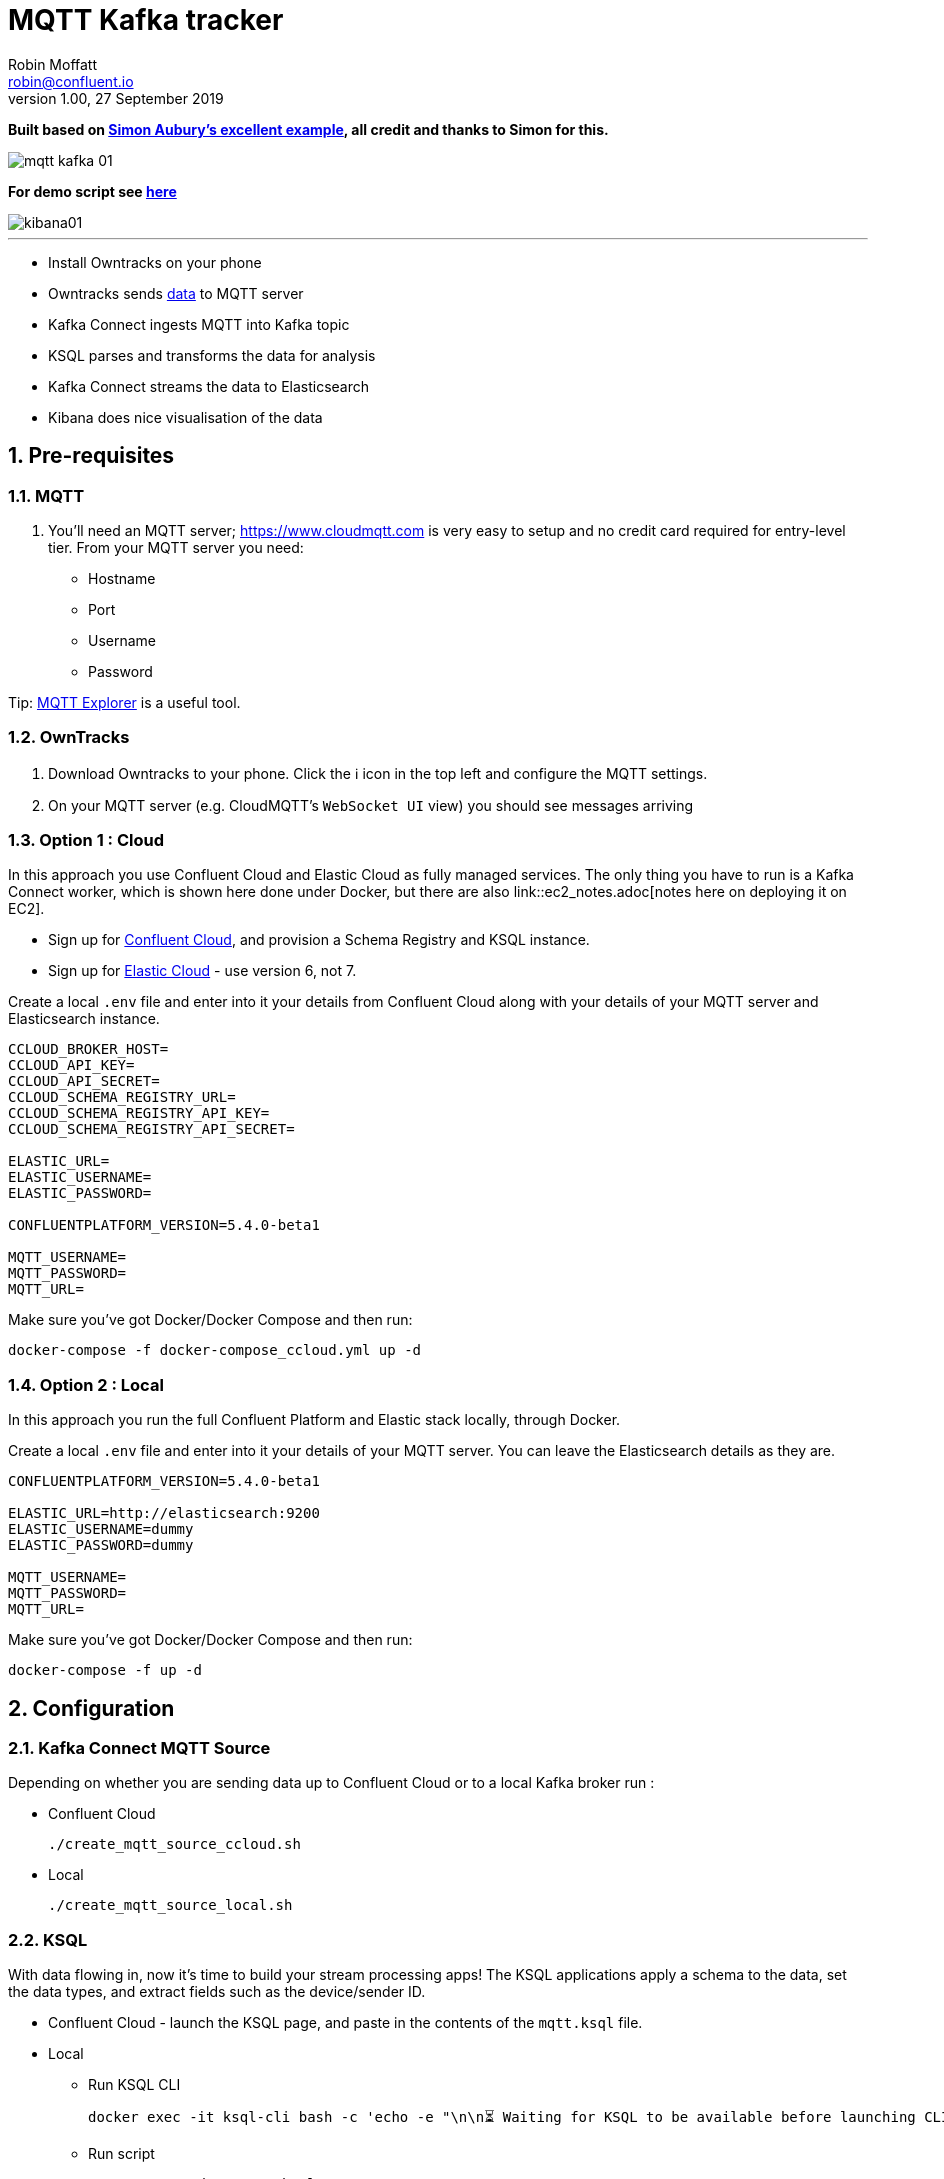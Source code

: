 = MQTT Kafka tracker
Robin Moffatt <robin@confluent.io>
v1.00, 27 September 2019

:toc:
:sectnums:

**Built based on https://github.com/saubury/race-mapper[Simon Aubury's excellent example], all credit and thanks to Simon for this.**

image::images/mqtt_kafka_01.png[]

*For demo script see link:./mqtt_demo.adoc[here]*

image::images/kibana01.png[]

''''

* Install Owntracks on your phone
* Owntracks sends https://owntracks.org/booklet/tech/json/#_typelocation[data] to MQTT server
* Kafka Connect ingests MQTT into Kafka topic
* KSQL parses and transforms the data for analysis
* Kafka Connect streams the data to Elasticsearch
* Kibana does nice visualisation of the data

== Pre-requisites

=== MQTT 

1. You'll need an MQTT server; https://www.cloudmqtt.com is very easy to setup and no credit card required for entry-level tier. From your MQTT server you need: 
** Hostname
** Port
** Username
** Password

Tip: https://mqtt-explorer.com/[MQTT Explorer] is a useful tool. 

=== OwnTracks

1. Download Owntracks to your phone. Click the ℹ️ icon in the top left and configure the MQTT settings. 

2. On your MQTT server (e.g. CloudMQTT's `WebSocket UI` view) you should see messages arriving

=== Option 1 : Cloud

In this approach you use Confluent Cloud and Elastic Cloud as fully managed services. The only thing you have to run is a Kafka Connect worker, which is shown here done under Docker, but there are also link::ec2_notes.adoc[notes here on deploying it on EC2]. 

* Sign up for https://confluent.cloud/[Confluent Cloud], and provision a Schema Registry and KSQL instance. 
* Sign up for https://elastic.co/cloud/[Elastic Cloud] - use version 6, not 7.

Create a local `.env` file and enter into it your details from Confluent Cloud along with your details of your MQTT server and Elasticsearch instance. 

[source,bash]
----
CCLOUD_BROKER_HOST=
CCLOUD_API_KEY=
CCLOUD_API_SECRET=
CCLOUD_SCHEMA_REGISTRY_URL=
CCLOUD_SCHEMA_REGISTRY_API_KEY=
CCLOUD_SCHEMA_REGISTRY_API_SECRET=

ELASTIC_URL=
ELASTIC_USERNAME=
ELASTIC_PASSWORD=

CONFLUENTPLATFORM_VERSION=5.4.0-beta1

MQTT_USERNAME=
MQTT_PASSWORD=
MQTT_URL=
----

Make sure you've got Docker/Docker Compose and then run: 

`docker-compose -f docker-compose_ccloud.yml up -d`

=== Option 2 : Local

In this approach you run the full Confluent Platform and Elastic stack locally, through Docker. 

Create a local `.env` file and enter into it your details of your MQTT server. You can leave the Elasticsearch details as they are. 

[source,bash]
----
CONFLUENTPLATFORM_VERSION=5.4.0-beta1

ELASTIC_URL=http://elasticsearch:9200
ELASTIC_USERNAME=dummy
ELASTIC_PASSWORD=dummy

MQTT_USERNAME=
MQTT_PASSWORD=
MQTT_URL=
----

Make sure you've got Docker/Docker Compose and then run: 

`docker-compose -f up -d`

== Configuration 

=== Kafka Connect MQTT Source

Depending on whether you are sending data up to Confluent Cloud or to a local Kafka broker run : 

* Confluent Cloud
+
[source,bash]
----
./create_mqtt_source_ccloud.sh
----


* Local
+
[source,bash]
----
./create_mqtt_source_local.sh
----


=== KSQL

With data flowing in, now it's time to build your stream processing apps! The KSQL applications apply a schema to the data, set the data types, and extract fields such as the device/sender ID. 

* Confluent Cloud - launch the KSQL page, and paste in the contents of the `mqtt.ksql` file. 
* Local
** Run KSQL CLI
+
[source,bash]
----
docker exec -it ksql-cli bash -c 'echo -e "\n\n⏳ Waiting for KSQL to be available before launching CLI\n"; while : ; do curl_status=$(curl -s -o /dev/null -w %{http_code} http://ksql-server:8088/info) ; echo -e $(date) " KSQL server listener HTTP state: " $curl_status " (waiting for 200)" ; if [ $curl_status -eq 200 ] ; then  break ; fi ; sleep 5 ; done ; ksql http://ksql-server:8088'
----
** Run script
+
[source,sql]
----
RUN SCRIPT '/data/mqtt.ksql'; 
----

=== Kafka Connect Elasticsearch sink

Depending on whether you are sending data up to Confluent Cloud or to a local Kafka broker run : 

* Confluent Cloud
+
[source,bash]
----
./create_mqtt_source_ccloud.sh
----


* Local
+
[source,bash]
----
./create_mqtt_source_local.sh
----


=== Kafka Connect Elasticsearch sink

1. You need to create an Elasticsearch dynamic mapping template so that geopoint fields and dates are correctly picked up. Run : 
+
[source,bash]
----
./create_es_dynamic_mapping.sh
----

2. Create the sink connectors. There are two because the `key.ignore` value is different between them (otherwise they could be combined into one and use a `topics` list or `topics.regex`): 
+
[source,bash]
----
./create_es_sink.sh
----
+
Check connector status: 
+
[source,bash]
----
curl -s "http://localhost:8083/connectors?expand=info&expand=status" | \
           jq '. | to_entries[] | [ .value.info.type, .key, .value.status.connector.state,.value.status.tasks[].state,.value.info.config."connector.class"]|join(":|:")' | \
           column -s : -t| sed 's/\"//g'| sort
----
+
[source,bash]
----
sink    |  sink-elastic-runner_location-00  |  RUNNING  |  RUNNING  |  io.confluent.connect.elasticsearch.ElasticsearchSinkConnector
sink    |  sink-elastic-runner_status-00    |  RUNNING  |  RUNNING  |  io.confluent.connect.elasticsearch.ElasticsearchSinkConnector
source  |  source-mqtt-01                   |  RUNNING  |  RUNNING  |  io.confluent.connect.mqtt.MqttSourceConnector
----
3. Check data is arriving in Elasticsearch: 
+
[source,bash]
----
$ curl "http://localhost:9200/_cat/indices/runn*?h=idx,docsCount"
runner_status     0
runner_location 237
----
+
(For Elastic Cloud just add `-u user:password` to the `curl` call before the URL)

== Footnote - Sync data from Confluent Cloud to local Kafka brokers

You can use Confluent Replicator to stream the contents of a topic (or topics) between Kafka clusters, including between on-premises Kafka and Confluent Cloud. This could be useful if you wanted a copy of the data on a local environment to use whilst not connected to Confluent Cloud (e.g. whilst on ✈️)

In the `docker-compose.yml` is a container for `replicator`. Make sure that this is running, and then run 

[source,bash]
----
./create_replicator_source.sh
----

This runs on the local stack and pulls down messages from the Confluent Cloud topic(s) specified. Note that three brokers are run as part of the `docker-compose.yml` because Replicator creates topics with the same config as on the source (and Confluent Cloud has replication factor=3)

Check the status: 

[source,bash]
----
curl -s "http://localhost:58083/connectors?expand=info&expand=status" | \
         jq '. | to_entries[] | [ .value.info.type, .key, .value.status.connector.state,.value.status.tasks[].state,.value.info.config."connector.class"]|join(":|:")' | \
         column -s : -t| sed 's/\"//g'| sort
----

[source,bash]
----
source  |  replicator-source   |  RUNNING  |  RUNNING  |  io.confluent.connect.replicator.ReplicatorSourceConnector
----